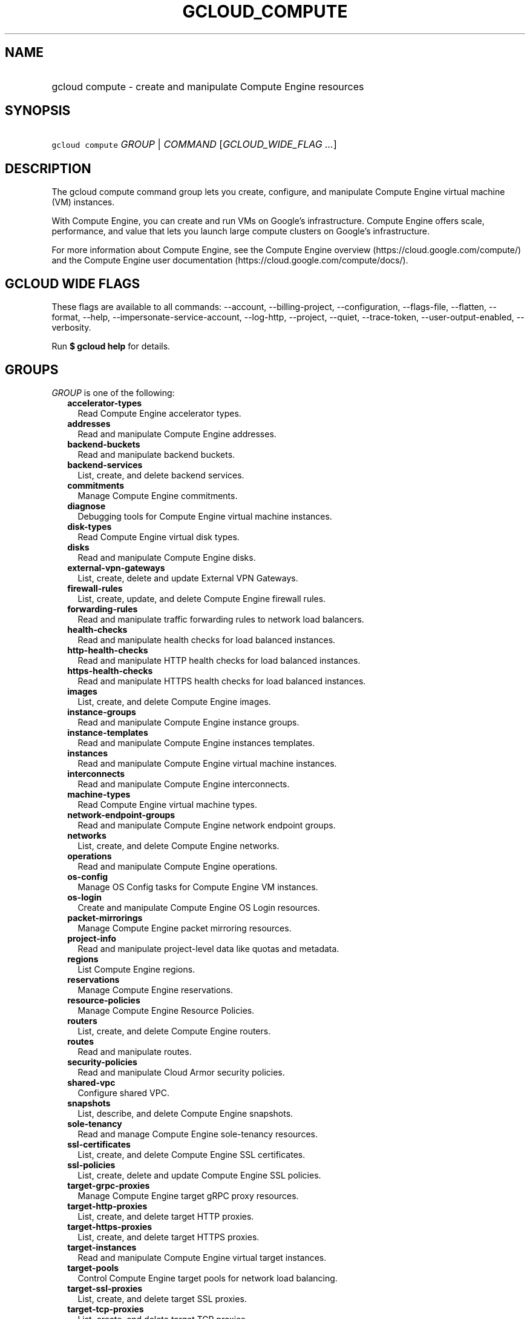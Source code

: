 
.TH "GCLOUD_COMPUTE" 1



.SH "NAME"
.HP
gcloud compute \- create and manipulate Compute Engine resources



.SH "SYNOPSIS"
.HP
\f5gcloud compute\fR \fIGROUP\fR | \fICOMMAND\fR [\fIGCLOUD_WIDE_FLAG\ ...\fR]



.SH "DESCRIPTION"

The gcloud compute command group lets you create, configure, and manipulate
Compute Engine virtual machine (VM) instances.

With Compute Engine, you can create and run VMs on Google's infrastructure.
Compute Engine offers scale, performance, and value that lets you launch large
compute clusters on Google's infrastructure.

For more information about Compute Engine, see the Compute Engine overview
(https://cloud.google.com/compute/) and the Compute Engine user documentation
(https://cloud.google.com/compute/docs/).



.SH "GCLOUD WIDE FLAGS"

These flags are available to all commands: \-\-account, \-\-billing\-project,
\-\-configuration, \-\-flags\-file, \-\-flatten, \-\-format, \-\-help,
\-\-impersonate\-service\-account, \-\-log\-http, \-\-project, \-\-quiet,
\-\-trace\-token, \-\-user\-output\-enabled, \-\-verbosity.

Run \fB$ gcloud help\fR for details.



.SH "GROUPS"

\f5\fIGROUP\fR\fR is one of the following:

.RS 2m
.TP 2m
\fBaccelerator\-types\fR
Read Compute Engine accelerator types.

.TP 2m
\fBaddresses\fR
Read and manipulate Compute Engine addresses.

.TP 2m
\fBbackend\-buckets\fR
Read and manipulate backend buckets.

.TP 2m
\fBbackend\-services\fR
List, create, and delete backend services.

.TP 2m
\fBcommitments\fR
Manage Compute Engine commitments.

.TP 2m
\fBdiagnose\fR
Debugging tools for Compute Engine virtual machine instances.

.TP 2m
\fBdisk\-types\fR
Read Compute Engine virtual disk types.

.TP 2m
\fBdisks\fR
Read and manipulate Compute Engine disks.

.TP 2m
\fBexternal\-vpn\-gateways\fR
List, create, delete and update External VPN Gateways.

.TP 2m
\fBfirewall\-rules\fR
List, create, update, and delete Compute Engine firewall rules.

.TP 2m
\fBforwarding\-rules\fR
Read and manipulate traffic forwarding rules to network load balancers.

.TP 2m
\fBhealth\-checks\fR
Read and manipulate health checks for load balanced instances.

.TP 2m
\fBhttp\-health\-checks\fR
Read and manipulate HTTP health checks for load balanced instances.

.TP 2m
\fBhttps\-health\-checks\fR
Read and manipulate HTTPS health checks for load balanced instances.

.TP 2m
\fBimages\fR
List, create, and delete Compute Engine images.

.TP 2m
\fBinstance\-groups\fR
Read and manipulate Compute Engine instance groups.

.TP 2m
\fBinstance\-templates\fR
Read and manipulate Compute Engine instances templates.

.TP 2m
\fBinstances\fR
Read and manipulate Compute Engine virtual machine instances.

.TP 2m
\fBinterconnects\fR
Read and manipulate Compute Engine interconnects.

.TP 2m
\fBmachine\-types\fR
Read Compute Engine virtual machine types.

.TP 2m
\fBnetwork\-endpoint\-groups\fR
Read and manipulate Compute Engine network endpoint groups.

.TP 2m
\fBnetworks\fR
List, create, and delete Compute Engine networks.

.TP 2m
\fBoperations\fR
Read and manipulate Compute Engine operations.

.TP 2m
\fBos\-config\fR
Manage OS Config tasks for Compute Engine VM instances.

.TP 2m
\fBos\-login\fR
Create and manipulate Compute Engine OS Login resources.

.TP 2m
\fBpacket\-mirrorings\fR
Manage Compute Engine packet mirroring resources.

.TP 2m
\fBproject\-info\fR
Read and manipulate project\-level data like quotas and metadata.

.TP 2m
\fBregions\fR
List Compute Engine regions.

.TP 2m
\fBreservations\fR
Manage Compute Engine reservations.

.TP 2m
\fBresource\-policies\fR
Manage Compute Engine Resource Policies.

.TP 2m
\fBrouters\fR
List, create, and delete Compute Engine routers.

.TP 2m
\fBroutes\fR
Read and manipulate routes.

.TP 2m
\fBsecurity\-policies\fR
Read and manipulate Cloud Armor security policies.

.TP 2m
\fBshared\-vpc\fR
Configure shared VPC.

.TP 2m
\fBsnapshots\fR
List, describe, and delete Compute Engine snapshots.

.TP 2m
\fBsole\-tenancy\fR
Read and manage Compute Engine sole\-tenancy resources.

.TP 2m
\fBssl\-certificates\fR
List, create, and delete Compute Engine SSL certificates.

.TP 2m
\fBssl\-policies\fR
List, create, delete and update Compute Engine SSL policies.

.TP 2m
\fBtarget\-grpc\-proxies\fR
Manage Compute Engine target gRPC proxy resources.

.TP 2m
\fBtarget\-http\-proxies\fR
List, create, and delete target HTTP proxies.

.TP 2m
\fBtarget\-https\-proxies\fR
List, create, and delete target HTTPS proxies.

.TP 2m
\fBtarget\-instances\fR
Read and manipulate Compute Engine virtual target instances.

.TP 2m
\fBtarget\-pools\fR
Control Compute Engine target pools for network load balancing.

.TP 2m
\fBtarget\-ssl\-proxies\fR
List, create, and delete target SSL proxies.

.TP 2m
\fBtarget\-tcp\-proxies\fR
List, create, and delete target TCP proxies.

.TP 2m
\fBtarget\-vpn\-gateways\fR
Read and manipulate classic VPN gateways.

.TP 2m
\fBtpus\fR
List, create, and delete Cloud TPUs.

.TP 2m
\fBurl\-maps\fR
List, create, and delete URL maps.

.TP 2m
\fBvpn\-gateways\fR
read and manipulate Highly Available VPN Gateways.

.TP 2m
\fBvpn\-tunnels\fR
Read and manipulate Compute Engine VPN tunnels.

.TP 2m
\fBzones\fR
List Compute Engine zones.


.RE
.sp

.SH "COMMANDS"

\f5\fICOMMAND\fR\fR is one of the following:

.RS 2m
.TP 2m
\fBconfig\-ssh\fR
Populate SSH config files with Host entries from each instance.

.TP 2m
\fBconnect\-to\-serial\-port\fR
Connect to the serial port of an instance.

.TP 2m
\fBcopy\-files\fR
\fB(DEPRECATED)\fR Copy files to and from Google Compute Engine virtual machines
via scp.

.TP 2m
\fBreset\-windows\-password\fR
Reset and return a password for a Windows machine instance.

.TP 2m
\fBscp\fR
Copy files to and from Google Compute Engine virtual machines via scp.

.TP 2m
\fBsign\-url\fR
Sign specified URL for use with Cloud CDN Signed URLs.

.TP 2m
\fBssh\fR
SSH into a virtual machine instance.

.TP 2m
\fBstart\-iap\-tunnel\fR
Starts an IAP TCP forwarding tunnel.


.RE
.sp

.SH "NOTES"

These variants are also available:

.RS 2m
$ gcloud alpha compute
$ gcloud beta compute
.RE

